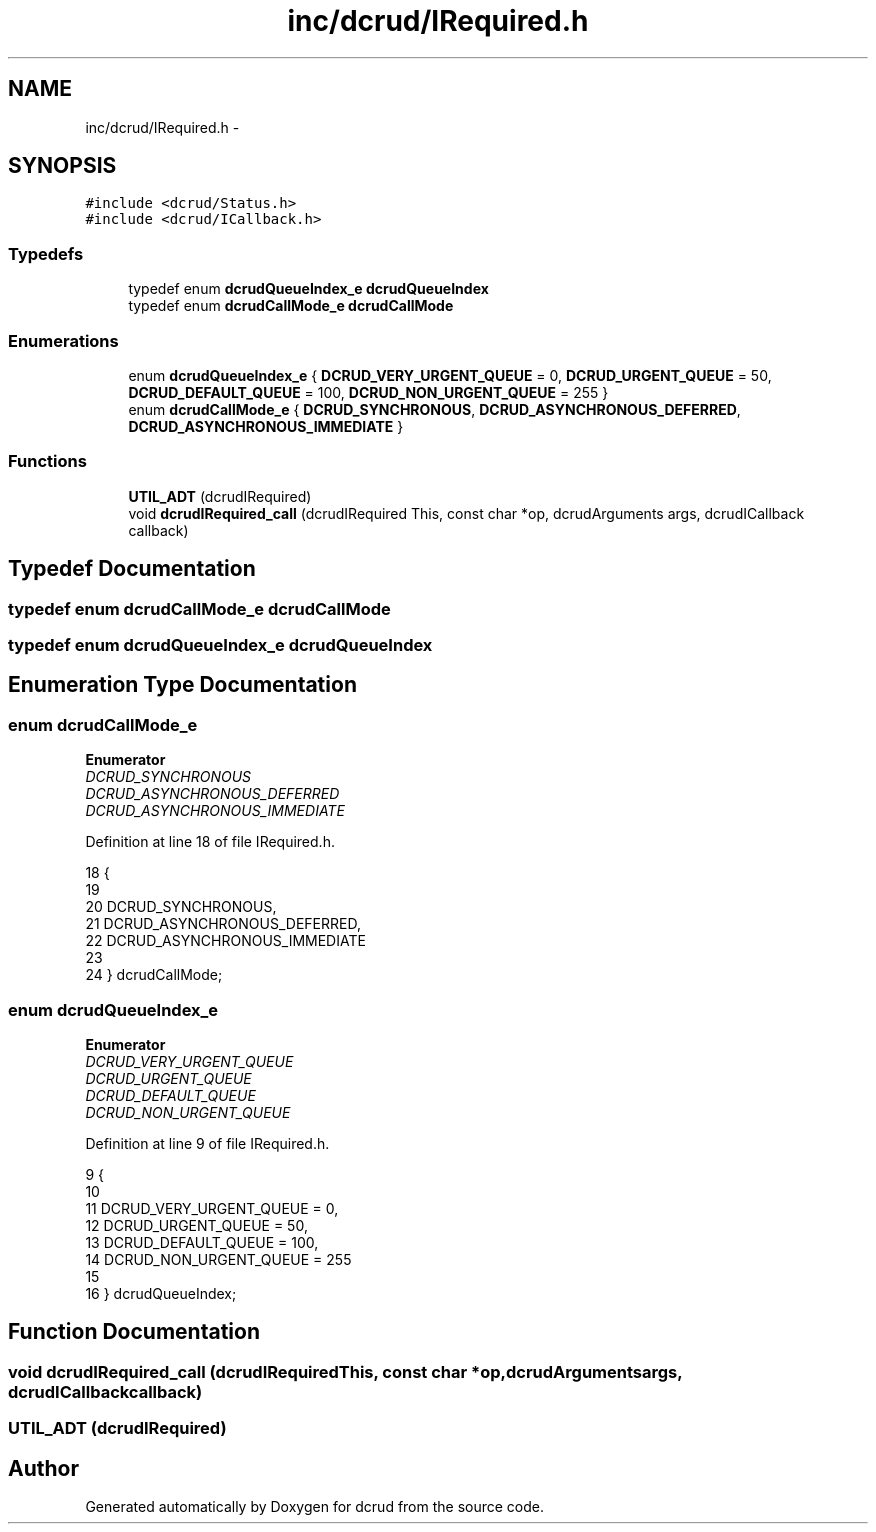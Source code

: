 .TH "inc/dcrud/IRequired.h" 3 "Sat Jan 9 2016" "Version 0.0.0" "dcrud" \" -*- nroff -*-
.ad l
.nh
.SH NAME
inc/dcrud/IRequired.h \- 
.SH SYNOPSIS
.br
.PP
\fC#include <dcrud/Status\&.h>\fP
.br
\fC#include <dcrud/ICallback\&.h>\fP
.br

.SS "Typedefs"

.in +1c
.ti -1c
.RI "typedef enum \fBdcrudQueueIndex_e\fP \fBdcrudQueueIndex\fP"
.br
.ti -1c
.RI "typedef enum \fBdcrudCallMode_e\fP \fBdcrudCallMode\fP"
.br
.in -1c
.SS "Enumerations"

.in +1c
.ti -1c
.RI "enum \fBdcrudQueueIndex_e\fP { \fBDCRUD_VERY_URGENT_QUEUE\fP = 0, \fBDCRUD_URGENT_QUEUE\fP = 50, \fBDCRUD_DEFAULT_QUEUE\fP = 100, \fBDCRUD_NON_URGENT_QUEUE\fP = 255 }"
.br
.ti -1c
.RI "enum \fBdcrudCallMode_e\fP { \fBDCRUD_SYNCHRONOUS\fP, \fBDCRUD_ASYNCHRONOUS_DEFERRED\fP, \fBDCRUD_ASYNCHRONOUS_IMMEDIATE\fP }"
.br
.in -1c
.SS "Functions"

.in +1c
.ti -1c
.RI "\fBUTIL_ADT\fP (dcrudIRequired)"
.br
.ti -1c
.RI "void \fBdcrudIRequired_call\fP (dcrudIRequired This, const char *op, dcrudArguments args, dcrudICallback callback)"
.br
.in -1c
.SH "Typedef Documentation"
.PP 
.SS "typedef enum \fBdcrudCallMode_e\fP  \fBdcrudCallMode\fP"

.SS "typedef enum \fBdcrudQueueIndex_e\fP  \fBdcrudQueueIndex\fP"

.SH "Enumeration Type Documentation"
.PP 
.SS "enum \fBdcrudCallMode_e\fP"

.PP
\fBEnumerator\fP
.in +1c
.TP
\fB\fIDCRUD_SYNCHRONOUS \fP\fP
.TP
\fB\fIDCRUD_ASYNCHRONOUS_DEFERRED \fP\fP
.TP
\fB\fIDCRUD_ASYNCHRONOUS_IMMEDIATE \fP\fP
.PP
Definition at line 18 of file IRequired\&.h\&.
.PP
.nf
18                              {
19 
20    DCRUD_SYNCHRONOUS,
21    DCRUD_ASYNCHRONOUS_DEFERRED,
22    DCRUD_ASYNCHRONOUS_IMMEDIATE
23 
24 } dcrudCallMode;
.fi
.SS "enum \fBdcrudQueueIndex_e\fP"

.PP
\fBEnumerator\fP
.in +1c
.TP
\fB\fIDCRUD_VERY_URGENT_QUEUE \fP\fP
.TP
\fB\fIDCRUD_URGENT_QUEUE \fP\fP
.TP
\fB\fIDCRUD_DEFAULT_QUEUE \fP\fP
.TP
\fB\fIDCRUD_NON_URGENT_QUEUE \fP\fP
.PP
Definition at line 9 of file IRequired\&.h\&.
.PP
.nf
9                                {
10 
11    DCRUD_VERY_URGENT_QUEUE =   0,
12    DCRUD_URGENT_QUEUE      =  50,
13    DCRUD_DEFAULT_QUEUE     = 100,
14    DCRUD_NON_URGENT_QUEUE  = 255
15 
16 } dcrudQueueIndex;
.fi
.SH "Function Documentation"
.PP 
.SS "void dcrudIRequired_call (dcrudIRequiredThis, const char *op, dcrudArgumentsargs, dcrudICallbackcallback)"

.SS "UTIL_ADT (dcrudIRequired)"

.SH "Author"
.PP 
Generated automatically by Doxygen for dcrud from the source code\&.
